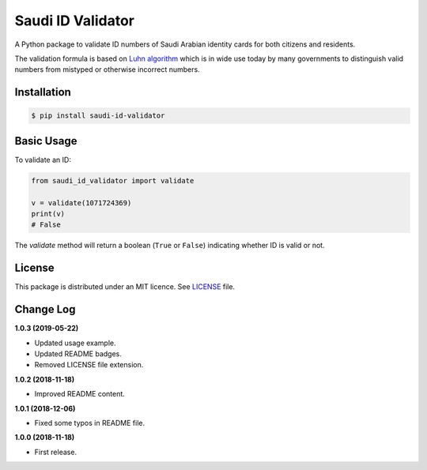 Saudi ID Validator
==================

A Python package to validate ID numbers of Saudi Arabian identity cards for
both citizens and residents.

|travis| |codecov| |supported| |version| |license|

.. |travis| image:: https://img.shields.io/travis/com/dralshehri/saudi-id-validator.svg
   :alt: Build Status
   :target: https://travis-ci.com/dralshehri/saudi-id-validator

.. |codecov| image:: https://img.shields.io/codecov/c/github/dralshehri/saudi-id-validator.svg
   :alt: Coverage Status
   :target: https://codecov.io/github/dralshehri/saudi-id-validator

.. |supported| image:: https://img.shields.io/pypi/pyversions/saudi-id-validator.svg
   :alt: Supported versions
   :target: https://pypi.python.org/pypi/saudi-id-validator

.. |version| image:: https://img.shields.io/pypi/v/saudi-id-validator.svg
   :alt: PyPI Package version
   :target: https://pypi.python.org/pypi/saudi-id-validator

.. |license|
   image:: https://img.shields.io/github/license/dralshehri/saudi-id-validator.svg
   :alt: License
   :target: https://github.com/dralshehri/saudi-id-validator/blob/master/LICENSE

The validation formula is based on `Luhn algorithm`_ which is in wide use
today by many governments to distinguish valid numbers from mistyped or
otherwise incorrect numbers.

.. _`Luhn algorithm`: https://en.wikipedia.org/wiki/Luhn_algorithm

Installation
------------

.. code-block:: bash

    $ pip install saudi-id-validator

Basic Usage
-----------

To validate an ID:

.. code:: python

    from saudi_id_validator import validate

    v = validate(1071724369)
    print(v)
    # False

The `validate` method will return a boolean (``True`` or ``False``) indicating whether
ID is valid or not.

License
-------

This package is distributed under an MIT licence. See `LICENSE`_ file.

.. _LICENSE: https://github.com/dralshehri/saudi-id-validator/blob/master/LICENSE

Change Log
----------

**1.0.3 (2019-05-22)**

- Updated usage example.
- Updated README badges.
- Removed LICENSE file extension.

**1.0.2 (2018-11-18)**

- Improved README content.

**1.0.1 (2018-12-06)**

- Fixed some typos in README file.

**1.0.0 (2018-11-18)**

- First release.
